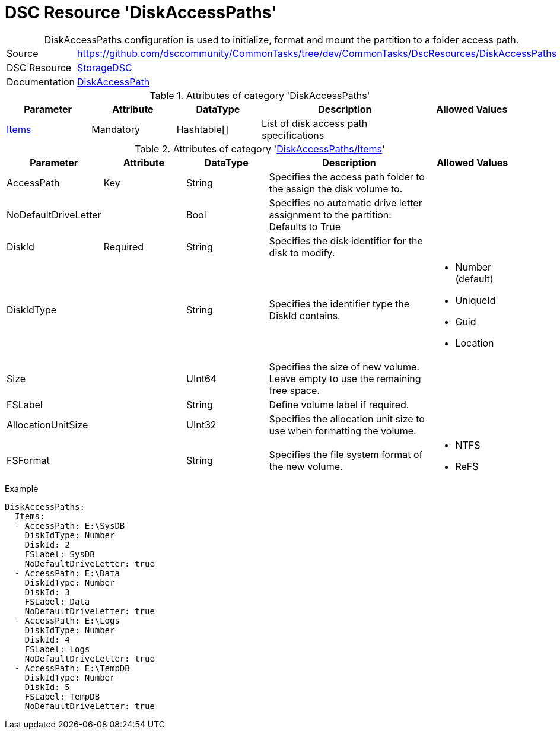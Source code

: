 // CommonTasks YAML Reference: DiskAccessPaths
// ========================================

:YmlCategory: DiskAccessPaths


[[dscyml_diskaccesspaths, {YmlCategory}]]
= DSC Resource 'DiskAccessPaths'
// didn't work in production: = DSC Resource '{YmlCategory}'


[[dscyml_diskaccesspaths_abstract]]
.{YmlCategory} configuration is used to initialize, format and mount the partition to a folder access path.


[cols="1,3a" options="autowidth" caption=]
|===
| Source         | https://github.com/dsccommunity/CommonTasks/tree/dev/CommonTasks/DscResources/DiskAccessPaths
| DSC Resource   | https://github.com/dsccommunity/StorageDsc[StorageDSC]
| Documentation  | https://github.com/dsccommunity/StorageDsc/wiki/DiskAccessPath[DiskAccessPath]
|===


.Attributes of category '{YmlCategory}'
[cols="1,1,1,2a,1a" options="header"]
|===
| Parameter
| Attribute
| DataType
| Description
| Allowed Values

| [[dscyml_diskaccesspaths_items, {YmlCategory}/Items]]<<dscyml_diskaccesspaths_items_details, Items>>
| Mandatory
| Hashtable[]
| List of disk access path specifications
|

|===


[[dscyml_diskaccesspaths_items_details]]
.Attributes of category '<<dscyml_diskaccesspaths_items>>'
[cols="1,1,1,2a,1a" options="header"]
|===
| Parameter
| Attribute
| DataType
| Description
| Allowed Values

| AccessPath
| Key
| String
| Specifies the access path folder to the assign the disk volume to.
|

| NoDefaultDriveLetter
| 
| Bool
| Specifies no automatic drive letter assignment to the partition: Defaults to True
|

| DiskId
| Required
| String
| Specifies the disk identifier for the disk to modify.
|

| DiskIdType
|
| String
| Specifies the identifier type the DiskId contains.
| - Number (default)
  - UniqueId
  - Guid
  - Location

| Size
|
| UInt64
| Specifies the size of new volume. +
  Leave empty to use the remaining free space.
|

| FSLabel
| 
| String
| Define volume label if required.
|

| AllocationUnitSize
|
| UInt32
| Specifies the allocation unit size to use when formatting the volume.
|

| FSFormat
|
| String
| Specifies the file system format of the new volume.
| - NTFS
  - ReFS

|===


.Example
[source, yaml]
----
DiskAccessPaths:
  Items:
  - AccessPath: E:\SysDB
    DiskIdType: Number
    DiskId: 2
    FSLabel: SysDB
    NoDefaultDriveLetter: true
  - AccessPath: E:\Data
    DiskIdType: Number
    DiskId: 3
    FSLabel: Data
    NoDefaultDriveLetter: true
  - AccessPath: E:\Logs
    DiskIdType: Number
    DiskId: 4
    FSLabel: Logs
    NoDefaultDriveLetter: true
  - AccessPath: E:\TempDB
    DiskIdType: Number
    DiskId: 5
    FSLabel: TempDB
    NoDefaultDriveLetter: true
----